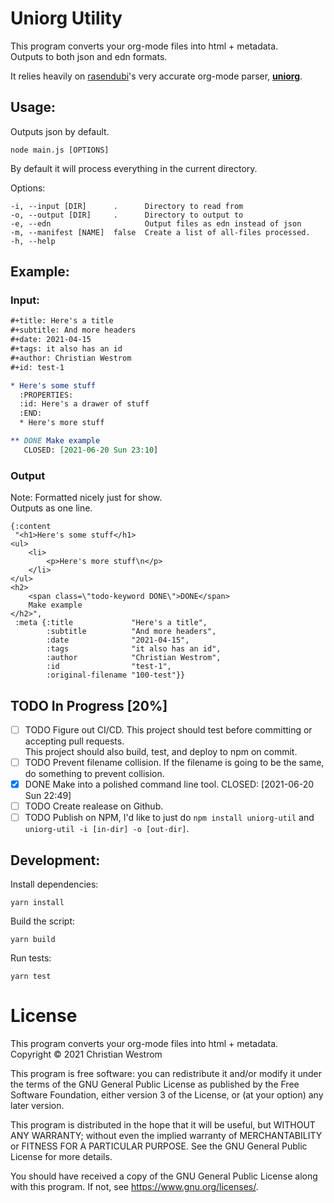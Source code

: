 * Uniorg Utility

This program converts your org-mode files into html + metadata.\\
Outputs to both json and edn formats.

It relies heavily on [[https://github.com/rasendubi][rasendubi]]'s very accurate org-mode parser, *[[https://github.com/rasendubi/uniorg][uniorg]]*.\\

** Usage:
   Outputs json by default.
   #+begin_src shell
   node main.js [OPTIONS]
   #+end_src

   By default it will process everything in the current directory.

   Options:
   #+begin_example
     -i, --input [DIR]      .      Directory to read from
     -o, --output [DIR]     .      Directory to output to
     -e, --edn                     Output files as edn instead of json
     -m, --manifest [NAME]  false  Create a list of all-files processed.
     -h, --help
   #+end_example

** Example:

*** Input:

   #+begin_src org
#+title: Here's a title
#+subtitle: And more headers
#+date: 2021-04-15
#+tags: it also has an id
#+author: Christian Westrom
#+id: test-1

* Here's some stuff
  :PROPERTIES:
  :id: Here's a drawer of stuff
  :END:
  * Here's more stuff

** DONE Make example
   CLOSED: [2021-06-20 Sun 23:10]
   #+end_src

*** Output

    Note: Formatted nicely just for show.\\
    Outputs as one line.
    #+begin_src edn
 {:content
  "<h1>Here's some stuff</h1>
 <ul>
     <li>
         <p>Here's more stuff\n</p>
     </li>
 </ul>
 <h2>
     <span class=\"todo-keyword DONE\">DONE</span>
     Make example
 </h2>",
  :meta {:title             "Here's a title",
         :subtitle          "And more headers",
         :date              "2021-04-15",
         :tags              "it also has an id",
         :author            "Christian Westrom",
         :id                "test-1",
         :original-filename "100-test"}}
    #+end_src


** TODO In Progress [20%]
- [ ] TODO Figure out CI/CD.
    This project should test before committing or accepting pull requests.\\
    This project should also build, test, and deploy to npm on commit.
- [ ] TODO Prevent filename collision.
    If the filename is going to be the same, do something to prevent collision.
- [X] DONE Make into a polished command line tool.
    CLOSED: [2021-06-20 Sun 22:49]
- [ ] TODO Create realease on Github.
- [ ] TODO Publish on NPM,
    I'd like to just do ~npm install uniorg-util~ and ~uniorg-util -i [in-dir] -o [out-dir]~.

** Development:

   Install dependencies:
   #+begin_src shell
   yarn install
   #+end_src

   Build the script:
   #+begin_src shell
   yarn build
   #+end_src

   Run tests:
   #+begin_src shell
   yarn test
   #+end_src


* License
  This program converts your org-mode files into html + metadata.\\
  Copyright © 2021 Christian Westrom

  This program is free software: you can redistribute it and/or modify it
  under the terms of the GNU General Public License as published by the Free
  Software Foundation, either version 3 of the License, or (at your option)
  any later version.

  This program is distributed in the hope that it will be useful, but
  WITHOUT ANY WARRANTY; without even the implied warranty of MERCHANTABILITY
  or FITNESS FOR A PARTICULAR PURPOSE. See the GNU General Public License
  for more details.

  You should have received a copy of the GNU General Public License along
  with this program. If not, see <https://www.gnu.org/licenses/>.

 [[https://www.gnu.org/graphics/gplv3-or-later.png]]
